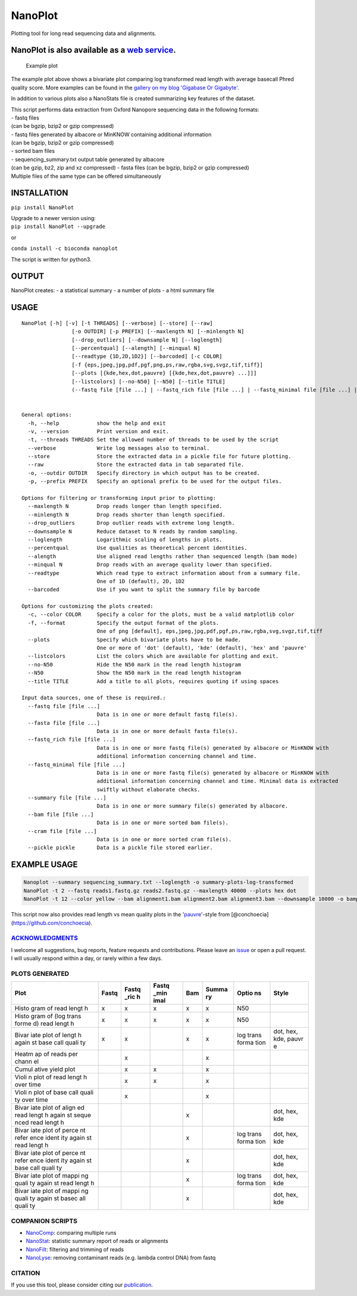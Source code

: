 NanoPlot
========

Plotting tool for long read sequencing data and alignments.

|Twitter URL| |conda badge| |Build Status|

NanoPlot is also available as a `web service <http://nanoplot.bioinf.be>`__.
~~~~~~~~~~~~~~~~~~~~~~~~~~~~~~~~~~~~~~~~~~~~~~~~~~~~~~~~~~~~~~~~~~~~~~~~~~~~

.. figure:: https://github.com/wdecoster/NanoPlot/blob/master/examples/scaled_Log_Downsampled_LengthvsQualityScatterPlot_kde.png
   :alt: Example plot

   Example plot

The example plot above shows a bivariate plot comparing log transformed
read length with average basecall Phred quality score. More examples can
be found in the `gallery on my blog 'Gigabase Or
Gigabyte'. <https://gigabaseorgigabyte.wordpress.com/2017/06/01/example-gallery-of-nanoplot/>`__

In addition to various plots also a NanoStats file is created
summarizing key features of the dataset.

| This script performs data extraction from Oxford Nanopore sequencing
  data in the following formats:
| - fastq files
| (can be bgzip, bzip2 or gzip compressed)
| - fastq files generated by albacore or MinKNOW containing additional
  information
| (can be bgzip, bzip2 or gzip compressed)
| - sorted bam files
| - sequencing\_summary.txt output table generated by albacore
| (can be gzip, bz2, zip and xz compressed) - fasta files (can be bgzip,
  bzip2 or gzip compressed)
| Multiple files of the same type can be offered simultaneously

INSTALLATION
~~~~~~~~~~~~

``pip install NanoPlot``

| Upgrade to a newer version using:
| ``pip install NanoPlot --upgrade``

or

| |conda badge|
| ``conda install -c bioconda nanoplot``

The script is written for python3.

OUTPUT
~~~~~~

NanoPlot creates: - a statistical summary - a number of plots - a html
summary file

USAGE
~~~~~

::

    NanoPlot [-h] [-v] [-t THREADS] [--verbose] [--store] [--raw]
                    [-o OUTDIR] [-p PREFIX] [--maxlength N] [--minlength N]
                    [--drop_outliers] [--downsample N] [--loglength]
                    [--percentqual] [--alength] [--minqual N]
                    [--readtype {1D,2D,1D2}] [--barcoded] [-c COLOR]
                    [-f {eps,jpeg,jpg,pdf,pgf,png,ps,raw,rgba,svg,svgz,tif,tiff}]
                    [--plots [{kde,hex,dot,pauvre} [{kde,hex,dot,pauvre} ...]]]
                    [--listcolors] [--no-N50] [--N50] [--title TITLE]
                    (--fastq file [file ...] | --fastq_rich file [file ...] | --fastq_minimal file [file ...] | --summary file [file ...] | --bam file [file ...] | --cram file [file ...] | --pickle pickle)


    General options:
      -h, --help            show the help and exit
      -v, --version         Print version and exit.
      -t, --threads THREADS Set the allowed number of threads to be used by the script
      --verbose             Write log messages also to terminal.
      --store               Store the extracted data in a pickle file for future plotting.
      --raw                 Store the extracted data in tab separated file.
      -o, --outdir OUTDIR   Specify directory in which output has to be created.
      -p, --prefix PREFIX   Specify an optional prefix to be used for the output files.

    Options for filtering or transforming input prior to plotting:
      --maxlength N         Drop reads longer than length specified.
      --minlength N         Drop reads shorter than length specified.
      --drop_outliers       Drop outlier reads with extreme long length.
      --downsample N        Reduce dataset to N reads by random sampling.
      --loglength           Logarithmic scaling of lengths in plots.
      --percentqual         Use qualities as theoretical percent identities.
      --alength             Use aligned read lengths rather than sequenced length (bam mode)
      --minqual N           Drop reads with an average quality lower than specified.
      --readtype            Which read type to extract information about from a summary file.
                            One of 1D (default), 2D, 1D2
      --barcoded            Use if you want to split the summary file by barcode

    Options for customizing the plots created:
      -c, --color COLOR     Specify a color for the plots, must be a valid matplotlib color
      -f, --format          Specify the output format of the plots.
                            One of png [default], eps,jpeg,jpg,pdf,pgf,ps,raw,rgba,svg,svgz,tif,tiff
      --plots               Specify which bivariate plots have to be made.
                            One or more of 'dot' (default), 'kde' (default), 'hex' and 'pauvre'
      --listcolors          List the colors which are available for plotting and exit.
      --no-N50              Hide the N50 mark in the read length histogram
      --N50                 Show the N50 mark in the read length histogram
      --title TITLE         Add a title to all plots, requires quoting if using spaces

    Input data sources, one of these is required.:
      --fastq file [file ...]
                            Data is in one or more default fastq file(s).
      --fasta file [file ...]
                            Data is in one or more default fasta file(s).
      --fastq_rich file [file ...]
                            Data is in one or more fastq file(s) generated by albacore or MinKNOW with
                            additional information concerning channel and time.
      --fastq_minimal file [file ...]
                            Data is in one or more fastq file(s) generated by albacore or MinKNOW with
                            additional information concerning channel and time. Minimal data is extracted
                            swiftly without elaborate checks.
      --summary file [file ...]
                            Data is in one or more summary file(s) generated by albacore.
      --bam file [file ...]
                            Data is in one or more sorted bam file(s).
      --cram file [file ...]
                            Data is in one or more sorted cram file(s).
      --pickle pickle       Data is a pickle file stored earlier.

EXAMPLE USAGE
~~~~~~~~~~~~~

.. code:: bash

    Nanoplot --summary sequencing_summary.txt --loglength -o summary-plots-log-transformed  
    NanoPlot -t 2 --fastq reads1.fastq.gz reads2.fastq.gz --maxlength 40000 --plots hex dot
    NanoPlot -t 12 --color yellow --bam alignment1.bam alignment2.bam alignment3.bam --downsample 10000 -o bamplots_downsampled

This script now also provides read length vs mean quality plots in the
'`pauvre <https://github.com/conchoecia/pauvre>`__'-style from
[@conchoecia](https://github.com/conchoecia).

`ACKNOWLEDGMENTS <https://github.com/wdecoster/NanoPlot/blob/master/ACKNOWLEDGMENTS.MD>`__
------------------------------------------------------------------------------------------

I welcome all suggestions, bug reports, feature requests and
contributions. Please leave an
`issue <https://github.com/wdecoster/NanoPlot/issues>`__ or open a pull
request. I will usually respond within a day, or rarely within a few
days.

PLOTS GENERATED
---------------

+-------+-------+-------+-------+-------+-------+-------+-------+
| Plot  | Fastq | Fastq | Fastq | Bam   | Summa | Optio | Style |
|       |       | \_ric | \_min |       | ry    | ns    |       |
|       |       | h     | imal  |       |       |       |       |
+=======+=======+=======+=======+=======+=======+=======+=======+
| Histo | x     | x     | x     | x     | x     | N50   |       |
| gram  |       |       |       |       |       |       |       |
| of    |       |       |       |       |       |       |       |
| read  |       |       |       |       |       |       |       |
| lengt |       |       |       |       |       |       |       |
| h     |       |       |       |       |       |       |       |
+-------+-------+-------+-------+-------+-------+-------+-------+
| Histo | x     | x     | x     | x     | x     | N50   |       |
| gram  |       |       |       |       |       |       |       |
| of    |       |       |       |       |       |       |       |
| (log  |       |       |       |       |       |       |       |
| trans |       |       |       |       |       |       |       |
| forme |       |       |       |       |       |       |       |
| d)    |       |       |       |       |       |       |       |
| read  |       |       |       |       |       |       |       |
| lengt |       |       |       |       |       |       |       |
| h     |       |       |       |       |       |       |       |
+-------+-------+-------+-------+-------+-------+-------+-------+
| Bivar | x     | x     |       | x     | x     | log   | dot,  |
| iate  |       |       |       |       |       | trans | hex,  |
| plot  |       |       |       |       |       | forma | kde,  |
| of    |       |       |       |       |       | tion  | pauvr |
| lengt |       |       |       |       |       |       | e     |
| h     |       |       |       |       |       |       |       |
| again |       |       |       |       |       |       |       |
| st    |       |       |       |       |       |       |       |
| base  |       |       |       |       |       |       |       |
| call  |       |       |       |       |       |       |       |
| quali |       |       |       |       |       |       |       |
| ty    |       |       |       |       |       |       |       |
+-------+-------+-------+-------+-------+-------+-------+-------+
| Heatm |       | x     |       |       | x     |       |       |
| ap    |       |       |       |       |       |       |       |
| of    |       |       |       |       |       |       |       |
| reads |       |       |       |       |       |       |       |
| per   |       |       |       |       |       |       |       |
| chann |       |       |       |       |       |       |       |
| el    |       |       |       |       |       |       |       |
+-------+-------+-------+-------+-------+-------+-------+-------+
| Cumul |       | x     | x     |       | x     |       |       |
| ative |       |       |       |       |       |       |       |
| yield |       |       |       |       |       |       |       |
| plot  |       |       |       |       |       |       |       |
+-------+-------+-------+-------+-------+-------+-------+-------+
| Violi |       | x     | x     |       | x     |       |       |
| n     |       |       |       |       |       |       |       |
| plot  |       |       |       |       |       |       |       |
| of    |       |       |       |       |       |       |       |
| read  |       |       |       |       |       |       |       |
| lengt |       |       |       |       |       |       |       |
| h     |       |       |       |       |       |       |       |
| over  |       |       |       |       |       |       |       |
| time  |       |       |       |       |       |       |       |
+-------+-------+-------+-------+-------+-------+-------+-------+
| Violi |       | x     |       |       | x     |       |       |
| n     |       |       |       |       |       |       |       |
| plot  |       |       |       |       |       |       |       |
| of    |       |       |       |       |       |       |       |
| base  |       |       |       |       |       |       |       |
| call  |       |       |       |       |       |       |       |
| quali |       |       |       |       |       |       |       |
| ty    |       |       |       |       |       |       |       |
| over  |       |       |       |       |       |       |       |
| time  |       |       |       |       |       |       |       |
+-------+-------+-------+-------+-------+-------+-------+-------+
| Bivar |       |       |       | x     |       |       | dot,  |
| iate  |       |       |       |       |       |       | hex,  |
| plot  |       |       |       |       |       |       | kde   |
| of    |       |       |       |       |       |       |       |
| align |       |       |       |       |       |       |       |
| ed    |       |       |       |       |       |       |       |
| read  |       |       |       |       |       |       |       |
| lengt |       |       |       |       |       |       |       |
| h     |       |       |       |       |       |       |       |
| again |       |       |       |       |       |       |       |
| st    |       |       |       |       |       |       |       |
| seque |       |       |       |       |       |       |       |
| nced  |       |       |       |       |       |       |       |
| read  |       |       |       |       |       |       |       |
| lengt |       |       |       |       |       |       |       |
| h     |       |       |       |       |       |       |       |
+-------+-------+-------+-------+-------+-------+-------+-------+
| Bivar |       |       |       | x     |       | log   | dot,  |
| iate  |       |       |       |       |       | trans | hex,  |
| plot  |       |       |       |       |       | forma | kde   |
| of    |       |       |       |       |       | tion  |       |
| perce |       |       |       |       |       |       |       |
| nt    |       |       |       |       |       |       |       |
| refer |       |       |       |       |       |       |       |
| ence  |       |       |       |       |       |       |       |
| ident |       |       |       |       |       |       |       |
| ity   |       |       |       |       |       |       |       |
| again |       |       |       |       |       |       |       |
| st    |       |       |       |       |       |       |       |
| read  |       |       |       |       |       |       |       |
| lengt |       |       |       |       |       |       |       |
| h     |       |       |       |       |       |       |       |
+-------+-------+-------+-------+-------+-------+-------+-------+
| Bivar |       |       |       | x     |       |       | dot,  |
| iate  |       |       |       |       |       |       | hex,  |
| plot  |       |       |       |       |       |       | kde   |
| of    |       |       |       |       |       |       |       |
| perce |       |       |       |       |       |       |       |
| nt    |       |       |       |       |       |       |       |
| refer |       |       |       |       |       |       |       |
| ence  |       |       |       |       |       |       |       |
| ident |       |       |       |       |       |       |       |
| ity   |       |       |       |       |       |       |       |
| again |       |       |       |       |       |       |       |
| st    |       |       |       |       |       |       |       |
| base  |       |       |       |       |       |       |       |
| call  |       |       |       |       |       |       |       |
| quali |       |       |       |       |       |       |       |
| ty    |       |       |       |       |       |       |       |
+-------+-------+-------+-------+-------+-------+-------+-------+
| Bivar |       |       |       | x     |       | log   | dot,  |
| iate  |       |       |       |       |       | trans | hex,  |
| plot  |       |       |       |       |       | forma | kde   |
| of    |       |       |       |       |       | tion  |       |
| mappi |       |       |       |       |       |       |       |
| ng    |       |       |       |       |       |       |       |
| quali |       |       |       |       |       |       |       |
| ty    |       |       |       |       |       |       |       |
| again |       |       |       |       |       |       |       |
| st    |       |       |       |       |       |       |       |
| read  |       |       |       |       |       |       |       |
| lengt |       |       |       |       |       |       |       |
| h     |       |       |       |       |       |       |       |
+-------+-------+-------+-------+-------+-------+-------+-------+
| Bivar |       |       |       | x     |       |       | dot,  |
| iate  |       |       |       |       |       |       | hex,  |
| plot  |       |       |       |       |       |       | kde   |
| of    |       |       |       |       |       |       |       |
| mappi |       |       |       |       |       |       |       |
| ng    |       |       |       |       |       |       |       |
| quali |       |       |       |       |       |       |       |
| ty    |       |       |       |       |       |       |       |
| again |       |       |       |       |       |       |       |
| st    |       |       |       |       |       |       |       |
| basec |       |       |       |       |       |       |       |
| all   |       |       |       |       |       |       |       |
| quali |       |       |       |       |       |       |       |
| ty    |       |       |       |       |       |       |       |
+-------+-------+-------+-------+-------+-------+-------+-------+

COMPANION SCRIPTS
-----------------

-  `NanoComp <https://github.com/wdecoster/nanocomp>`__: comparing
   multiple runs
-  `NanoStat <https://github.com/wdecoster/nanostat>`__: statistic
   summary report of reads or alignments
-  `NanoFilt <https://github.com/wdecoster/nanofilt>`__: filtering and
   trimming of reads
-  `NanoLyse <https://github.com/wdecoster/nanolyse>`__: removing
   contaminant reads (e.g. lambda control DNA) from fastq

CITATION
--------

If you use this tool, please consider citing our
`publication <https://academic.oup.com/bioinformatics/advance-article/doi/10.1093/bioinformatics/bty149/4934939>`__.

.. |Twitter URL| image:: https://img.shields.io/twitter/url/https/twitter.com/wouter_decoster.svg?style=social&label=Follow%20%40wouter_decoster
   :target: https://twitter.com/wouter_decoster
.. |conda badge| image:: https://anaconda.org/bioconda/nanoplot/badges/installer/conda.svg
   :target: https://anaconda.org/bioconda/nanoplot
.. |Build Status| image:: https://travis-ci.org/wdecoster/NanoPlot.svg?branch=master
   :target: https://travis-ci.org/wdecoster/NanoPlot
